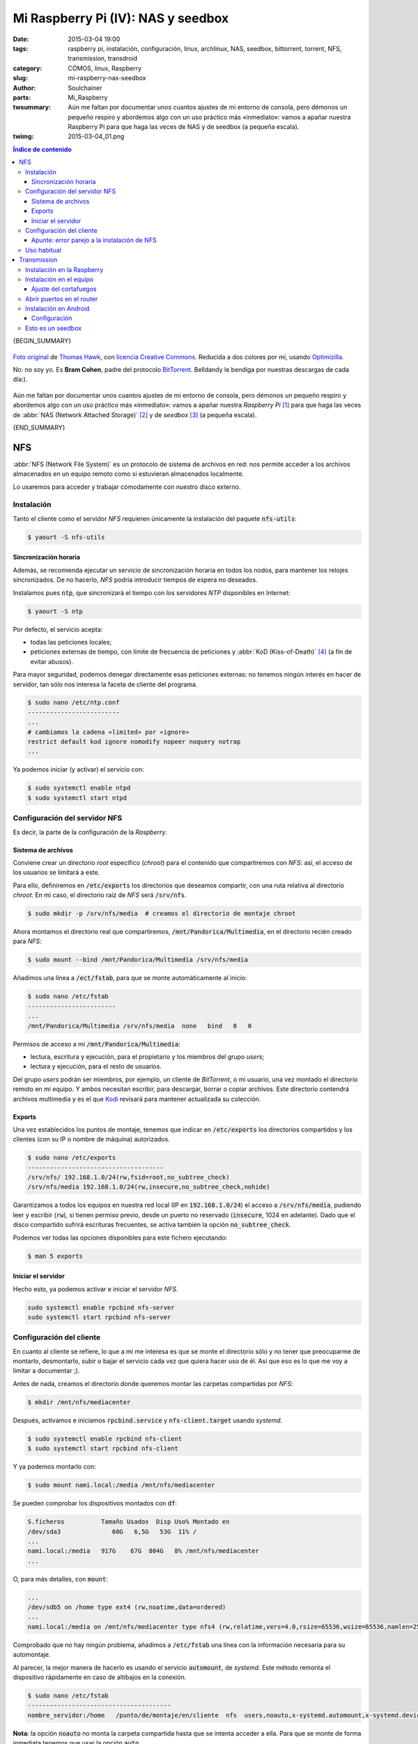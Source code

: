 Mi Raspberry Pi (IV): NAS y seedbox
###################################
:date: 2015-03-04 19:00
:tags: raspberry pi, instalación, configuración, linux, archlinux, NAS,
       seedbox, bittorrent, torrent, NFS, transmission, transdroid
:category: CÓMOS, linux, Raspberry
:slug: mi-raspberry-nas-seedbox
:author: Soulchainer
:parts: Mi_Raspberry
:twsummary: Aún me faltan por documentar unos cuantos ajustes de mi entorno de
            consola, pero démonos un pequeño respiro y abordemos algo con un
            uso práctico más «inmediato»: vamos a apañar nuestra Raspberry Pi
            para que haga las veces de NAS y de seedbox (a pequeña escala).
:twimg: 2015-03-04_01.png


.. contents:: **Índice de contenido**
..

{BEGIN_SUMMARY}

.. figure:: {filename}/images/2015/03/2015-03-04_01.png
    :alt: Bram Cohen, creador del protocolo BitTorrent.
    :target: https://flic.kr/p/62pmaf
    :align: center

    `Foto original`_ de `Thomas Hawk`_, con `licencia Creative Commons`_.
    Reducida a dos colores por mí, usando `Optimizilla`_.

    No: no soy yo. Es **Bram Cohen**, padre del protocolo `BitTorrent`_.
    Belldandy le bendiga por nuestras descargas de cada día:).

Aún me faltan por documentar unos cuantos ajustes de mi entorno de consola,
pero démonos un pequeño respiro y abordemos algo con un uso práctico más
«inmediato»: vamos a apañar nuestra *Raspberry Pi* [#]_ para que haga las
veces de :abbr:`NAS (Network Attached Storage)` [#]_ y de *seedbox* [#]_
(a pequeña escala).

{END_SUMMARY}

NFS
===

:abbr:`NFS (Network File System)` es un protocolo de sistema de archivos en
red: nos permite acceder a los archivos almacenados en un equipo remoto como
si estuvieran almacenados localmente.

Lo usaremos para acceder y trabajar cómodamente con nuestro disco externo.

Instalación
-----------

Tanto el cliente como el servidor *NFS* requieren únicamente la instalación
del paquete :code:`nfs-utils`:

.. code-block:: sh

    $ yaourt -S nfs-utils

Sincronización horaria
^^^^^^^^^^^^^^^^^^^^^^

Además, se recomienda ejecutar un servicio de sincronización horaria en todos
los nodos, para mantener los relojes sincronizados. De no hacerlo, *NFS*
podría introducir tiempos de espera no deseados.

Instalamos pues :code:`ntp`, que sincronizará el tiempo con los servidores
*NTP* disponibles en Internet:

.. code-block:: sh

    $ yaourt -S ntp

Por defecto, el servicio acepta:

- todas las peticiones locales;
- peticiones externas de tiempo, con límite de frecuencia de peticiones y :abbr:`KoD (Kiss-of-Death)` [#]_ (a fin de evitar abusos).

Para mayor seguridad, podemos denegar directamente esas peticiones externas:
no tenemos ningún interés en hacer de servidor, tan sólo nos interesa la
faceta de cliente del programa.

.. code-block:: sh

    $ sudo nano /etc/ntp.conf
    -------------------------
    ...
    # cambiamos la cadena «limited» por «ignore»
    restrict default kod ignore nomodify nopeer noquery notrap
    ...

Ya podemos iniciar (y activar) el servicio con:

.. code-block:: sh

    $ sudo systemctl enable ntpd
    $ sudo systemctl start ntpd

Configuración del servidor NFS
------------------------------

Es decir, la parte de la configuración de la *Raspberry*.

Sistema de archivos
^^^^^^^^^^^^^^^^^^^

Conviene crear un directorio *root* específico (*chroot*) para el contenido
que compartiremos con *NFS*: así, el acceso de los usuarios se limitará a este.

Para ello, definiremos en :code:`/etc/exports` los directorios que deseamos
compartir, con una ruta relativa al directorio *chroot*. En mi caso, el
directorio raíz de *NFS* será :code:`/srv/nfs`.

.. code-block:: sh

    $ sudo mkdir -p /srv/nfs/media  # creamos el directorio de montaje chroot

Ahora montamos el directorio real que compartiremos,
:code:`/mnt/Pandorica/Multimedia`, en el directorio recién creado para *NFS*:

.. code-block:: sh

    $ sudo mount --bind /mnt/Pandorica/Multimedia /srv/nfs/media

Añadimos una línea a :code:`/ect/fstab`, para que se monte automáticamente al
inicio:

.. code-block:: sh

    $ sudo nano /etc/fstab
    ------------------------
    ...
    /mnt/Pandorica/Multimedia /srv/nfs/media  none   bind   0   0

Permisos de acceso a mi :code:`/mnt/Pandorica/Multimedia`:

- lectura, escritura y ejecución, para el propietario y los miembros del grupo
  *users*;
- lectura y ejecución, para el resto de usuarios.

Del grupo *users* podrán ser miembros, por ejemplo, un cliente de
*BitTorrent*, o mi usuario, una vez montado el directorio remoto en mi equipo.
Y ambos necesitan escribir, para descargar, borrar o copiar archivos. Este
directorio contendrá archivos multimedia y es el que `Kodi`_ revisará para
mantener actualizada su colección.

Exports
^^^^^^^

Una vez establecidos los puntos de montaje, tenemos que indicar en
:code:`/etc/exports` los directorios compartidos y los clientes (con su IP o
nombre de máquina) autorizados.

.. code-block:: sh

    $ sudo nano /etc/exports
    -------------------------------------
    /srv/nfs/ 192.168.1.0/24(rw,fsid=root,no_subtree_check)
    /srv/nfs/media 192.168.1.0/24(rw,insecure,no_subtree_check,nohide)

Garantizamos a todos los equipos en nuestra red local (IP en
:code:`192.168.1.0/24`) el acceso a :code:`/srv/nfs/media`, pudiendo leer y
escribir (:code:`rw`), si tienen permiso previo, desde un puerto no reservado
(:code:`insecure`, 1024 en adelante). Dado que el disco compartido sufrirá
escrituras frecuentes, se activa también la opción :code:`no_subtree_check`.

Podemos ver todas las opciones disponibles para este fichero ejecutando:

.. code-block:: sh

    $ man 5 exports

Iniciar el servidor
^^^^^^^^^^^^^^^^^^^

Hecho esto, ya podemos activar e iniciar el servidor *NFS*.

.. code-block:: sh

    sudo systemctl enable rpcbind nfs-server
    sudo systemctl start rpcbind nfs-server

Configuración del cliente
-------------------------

En cuanto al cliente se refiere, lo que a mí me interesa es que se monte el
directorio sólo y no tener que preocuparme de montarlo, desmontarlo, subir o
bajar el servicio cada vez que quiera hacer uso de él. Así que eso es lo que
me voy a limitar a documentar ;).

Antes de nada, creamos el directorio donde queremos montar las carpetas
compartidas por *NFS*:

.. code-block:: sh

    $ mkdir /mnt/nfs/mediacenter

Después, activamos e iniciamos :code:`rpcbind.service` y
:code:`nfs-client.target` usando *systemd*.

.. code-block:: sh

    $ sudo systemctl enable rpcbind nfs-client
    $ sudo systemctl start rpcbind nfs-client

Y ya podemos montarlo con:

.. code-block:: sh

    $ sudo mount nami.local:/media /mnt/nfs/mediacenter

Se pueden comprobar los dispositivos montados con :code:`df`:

.. code-block:: sh

    S.ficheros          Tamaño Usados  Disp Uso% Montado en
    /dev/sda3              60G   6,5G   53G  11% /
    ...
    nami.local:/media   917G    67G  804G   8% /mnt/nfs/mediacenter
    ...

O, para más detalles, con :code:`mount`:

.. code-block:: sh

    ...
    /dev/sdb5 on /home type ext4 (rw,noatime,data=ordered)
    ...
    nami.local:/media on /mnt/nfs/mediacenter type nfs4 (rw,relatime,vers=4.0,rsize=65536,wsize=65536,namlen=255,hard,proto=tcp,port=0,timeo=600,retrans=2,sec=sys,clientaddr=192.168.1.5,local_lock=none,addr=192.168.1.11)

Comprobado que no hay ningún problema, añadimos a :code:`/etc/fstab` una línea
con la información necesaria para su automontaje.

Al parecer, la mejor manera de hacerlo es usando el servicio
:code:`automount`, de *systemd*. Este método remonta el dispositivo
rápidamente en caso de altibajos en la conexión.

.. code-block:: sh

    $ sudo nano /etc/fstab
    ---------------------------------------
    nombre_servidor:/home   /punto/de/montaje/en/cliente  nfs  users,noauto,x-systemd.automount,x-systemd.device-timeout=10,timeo=14,noatime 0 0

**Nota**: la opción :code:`noauto` no monta la carpeta compartida hasta que se
intenta acceder a ella. Para que se monte de forma inmediata tenemos que usar
la opción :code:`auto`.

Si tenemos problemas con el montaje de las carpetas, por la indisponibilidad
puntual de la red, podemos activar el servicio
:code:`NetworkManager-wait-online`: se asegura de que la *unit*
:code:`network.target` tiene todos los enlaces disponibles antes de intentarlo.

.. code-block:: sh

    $ sudo systemctl enable NetworkManager-wait-online
    $ sudo systemctl start NetworkManager-wait-online

Apunte: error parejo a la instalación de NFS
^^^^^^^^^^^^^^^^^^^^^^^^^^^^^^^^^^^^^^^^^^^^

Una vez instalado *NFS*, sufro un error muy molesto durante la secuencia de
arranque:

.. code-block:: sh

    $ sudo journalctl
    -------------------------------------
    ene 28 22:52:09 serenity kernel: EXT4-fs (sda3): mounted filesystem with ordered data mode. Opts: (null)
    ene 28 22:52:09 serenity systemd[1]: Cannot add dependency job for unit display-manager.service, ignoring: Unit display-manager.service failed to load: No such file or directory.
    ene 28 22:52:09 serenity systemd[1]: Dependency failed for pNFS block layout mapping daemon.
    ene 28 22:52:09 serenity systemd[1]: Job nfs-blkmap.service/start failed with result 'dependency'.
    ene 28 22:52:09 serenity kernel: FS-Cache: Loaded
    ene 28 22:52:09 serenity kernel: EXT4-fs (sda3): re-mounted. Opts: (null)

Un mensaje amarillo que ataca a la vista, ralentiza el arranque y aparece
resaltado en rojo en los registros.

Después de mucho buscar, doy con `un reporte de error sobre este tema`_:
resulta que esto «no es un error» de *systemd* y lo que pasa es que
«falla porque no lo necesitas». ¡Toma castaña!

Pues bien, la «solución» que nos proponen es el *enmascaramiento del servicio*:
se reemplaza el servicio (:code:`/etc/systemd/system/nombreservicio.service`)
con un enlace simbólico a :code:`/dev/null` y así *systemd* no puede
invocarlo. Si sólo lo desactiváramos, aún podría reactivarlo si lo considerara
oportuno.

Procedemos pues a enmascarar el servicio problemático,
:code:`nfs-blkmap.service`:

.. code-block:: sh

    $ sudo systemctl mask nfs-blkmap.service

Si en algún momento necesitamos desenmascararlo, lo haremos con:

.. code-block:: sh

    $ sudo systemctl unmask nfs-blkmap.service

Una vez hecho esto, reiniciamos y comprobamos que, efectivamente, ya no
molesta más este «no error».

Uso habitual
------------

Ya sabéis lo que es una carpeta compartida: podéis acceder a ella como si
estuviera en vuestro equipo.

Puede usarse para el intercambio de archivos, pero para lo que más la uso yo
es para reproducir archivos desde mi equipo. Y no noto diferencia alguna con
respecto a la reproducción de archivos locales.
Va muy bien :). Y eso que mi *Raspberry* está conectada por wifi, ¿eh?

Transmission
============

Vamos a ver ahora como instalar y configurar un cliente de *BitTorrent* en
nuestra *Raspberry*, de forma que lo podamos controlar remotamente desde
nuestro equipo (ordenador o *Android*) y que no sea necesario mantener el PC
encendido sólo por las descargas.

He sopesado diversas alternativas disponibles, y me quedo con `Transmission`_.
Un motivo de mucho peso es que es el cliente que uso a diario y, quieras que
no, eso tira.

.. figure:: {filename}/images/2015/03/2015-03-04_02.png
    :alt: Icono de Transmission, mi cliente bittorrent favorito.
    :target: https://trac.transmissionbt.com/ticket/4088
    :align: center

    Icono oficial de *Transmission*. `Creación original`_ de `Andreas Nilsson`_.

Instalación en la Raspberry
---------------------------

Instalamos el *daemon* ('servicio') de *Transmission* en la *Raspberry*.

.. code-block:: sh

    $ yaourt -S transmission-cli

Este paquete contiene el *daemon* de *Transmission*, así como herramientas de
consola y un cliente web. Nosotros sólo vamos a usar el *daemon*.

Por defecto, *Transmission* crea el usuario *transmission* y ubica su archivo
de configuración en
:code:`/var/lib/transmission/.config/transmission-daemon/settings.json`.

La configuración se genera con la primera ejecución del programa:

.. code-block:: sh

    $ sudo systemctl enable transmission  # y, de paso, que arranque al inicio
    $ sudo systemctl start transmission
    $ sudo systemctl stop transmission

Como se puede apreciar arriba, justo tras iniciar el servicio, lo detengo: es
porque prefiero editar manualmente la configuración (se podría editar a través
de un cliente). La editamos con:

.. code-block:: sh

    $ sudo nano /var/lib/transmission/.config/transmission-daemon/settings.json

En la `wiki de Transmission`_ se puede encontrar la explicación de todas las
opciones de configuración. Yo cambio lo siguiente:

.. code-block:: sh

    ...
    # lista de hosts a bloquear (por seguridad)
    "blocklist-enabled": true,
    "blocklist-url": "http://list.iblocklist.com/?list=bt_level1&fileformat=p2p&archiveformat=gz",
    # desactivo dht
    "dht-enabled": false,
    # establezco el directorio donde se guardarán los archivos descargados
    "download-dir": "/srv/nfs/media/torrents/terminados",
    # establezco que sólo acepte conexiones cifradas
    "encryption": 2,
    # establezco el directorio donde se guardarán los archivos descargándose
    "incomplete-dir": "/srv/nfs/media/torrents/descargando",
    "incomplete-dir-enabled": true,
    # cambio el puerto de conexiones entrantes (hay que configurar en el
    # router un virtual server)
    "peer-port": 51416,
    # activar lista blanca (sólo se pueden conectar las IPs citadas)
    # doy permiso únicamente para mi red local
    "rpc-whitelist": "127.0.0.1,192.168.1.*",
    # limitar velocidad de subida y bajada, en KB/s.
    # puedes probar tu velocidad con, p. ej., http://www.testdevelocidad.es/
    # es importante si vas a ofrecer algún servicio de red en la raspberry
    "speed-limit-down": 1750,
    "speed-limit-down-enabled": true,
    "speed-limit-up": 175,
    "speed-limit-up-enabled": true,
    # máscara de permisos. json sólo acepta números en base 10, por lo que
    # hemos de convertir de octal a decimal. Por defecto se establece a 18,
    # que es 022 (755). Yo establezco 2, que corresponde a 002 (775)
    "umask": 2,
    ...

Tras esto, sólo nos queda crear los directorios de descarga de *torrents* y
darles los permisos adecuados:

.. code-block:: sh

    $ sudo mkdir -p /srv/nfs/media/torrents/descargando /srv/nfs/media/torrents/terminados
    $ sudo chown -R miusuario.transmission /srv/nfs/media/torrents
    $ sudo chmod -R 775 /srv/nfs/media/torrents

Volvemos a lanzar el *daemon* de *Transmission*:

.. code-block:: sh

    $ sudo systemctl start transmission

Y ya hemos terminado la configuración en la *Raspberry*.

Instalación en el equipo
------------------------

El cliente *GTK* de *Transmission* no puede conectarse al *daemon*, por lo que
instalo el cliente *Qt*:

.. code-block:: sh

    $ yaourt -S transmission-qt

.. _mismo puerto de conexiones entrantes que en la Raspberry:

Lanzamos el programa y conectamos con el *daemon* corriendo en la *Raspberry*.

.. figure:: {filename}/images/2015/03/2015-03-04_03.png
    :alt: Capturas mostrando como conectar a una sesión remota de Transmission.
    :align: center

    **Edit → Change Session... → Connect to Remote Session**

    Damos la IP, o nombre de máquina de la *Raspberry* (:code:`nami.local`) si
    `configuramos anteriormente Avahi`_, para conectarnos.

Si revisamos las preferencias de :code:`transmission-qt`, comprobamos que,
en efecto, son las que establecimos en el servicio.
Podemos cambiarlas desde aquí siempre que queramos. Además, es recomendable
pasarnos por la pestaña de privacidad y actualizar la lista negra de IP.

.. figure:: {filename}/images/2015/03/2015-03-04_04.png
    :alt: Captura mostrando el proceso de actualización de la lista negra de
          Transmission.
    :align: center

    **Edit → Preferences → Privacy → Update**

    Tenemos que esperar a que el título del diálogo muestre
    **Update succeeded!** ('Actualización realizada correctamente').

Si se marca **Enable automatic updates**, las próximas actualizaciones se
aplicarán automáticamente.

Hemos de realizar también unos ajustes en el apartado de configuración de red.

.. figure:: {filename}/images/2015/03/2015-03-04_05.png
    :alt: Captura mostrando la configuración de red de Transmission.
    :align: center

    **Network → Use UPnP or NAT-PMP port forwarding from my router**

    Comprobamos, con **Test port**, que el puerto está abierto (Port is
    **open**). En caso contrario, ver `configuración del router`_ más abajo.

Ya podemos iniciar torrents en nuestra *Raspberry* a través de
:code:`transmission-qt` y cerrar el programa sin miedo después, ya que la
descarga se realiza desde la *Raspberry*.

Para poder manejar cómodamente los archivos descargados, agrego a mi usuario
local al grupo :code:`transmission`:

.. code-block:: sh

    $ sudo gpasswd -a mi_usuario transmission

Ajuste del cortafuegos
^^^^^^^^^^^^^^^^^^^^^^

Si aún queremos usar *transmission-qt* para descargar cosillas en el equipo,
es **importante** no fijar el
`mismo puerto de conexiones entrantes que en la Raspberry`_ (5146 en este
caso), ya que `las conexiones a este puerto se dirigirán a la Raspberry`_.
Tenemos que `definir otro puerto para el equipo`_ y permitirle el paso en
nuestro cortafuegos, de tener uno configurado (recomendable).

.. figure:: {filename}/images/2015/03/2015-03-04_06.png
    :alt: Captura mostrando las reglas definidas en gufw (interfaz gráfica de
          cortafuegos), para el cliente Transmission local.
    :align: center

    Reglas definidas en gufw para el cliente *Transmission* local.

Como podemos ver, hemos establecido el puerto 5143 como el puerto de
conexiones bittorrent entrantes para nuestro equipo.
Ya `hablé antes`_ sobre sobre `cómo configurar el cortafuegos`_.

.. _configuración del router:
.. _las conexiones a este puerto se dirigirán a la Raspberry:
.. _definir otro puerto para el equipo:

Abrir puertos en el router
--------------------------

Definimos un par de reglas *Virtual Server* en nuestro *router*, una
para el *daemon* en la *Raspberry* y otra para la sesión local de
*Transmission* en nuestro equipo. Esto es necesario para que el *router* sepa
a qué máquina debe dirigir las peticiones realizadas a cada puerto.

.. figure:: {filename}/images/2015/03/2015-03-04_07.png
    :alt: Captura de la creación de un Virtual Server para el daemon de
          Transmission en la Raspberry.
    :align: center

    Abrimos el puerto 51416 y dirigimos las peticiones a la *Raspberry*,
    indicando su IP.

    El procedimiento para abrir el puerto para el *Transmission* local es
    idéntico, tan sólo hemos de cambiar el nombre del servicio e indicar la IP
    y puerto correspondientes.

.. figure:: {filename}/images/2015/03/2015-03-04_08.png
    :alt: Captura mostrando los puertos abiertos para las instancias de
          Transmission.
    :align: center

    Reglas *Virtual Server* para *Transmission* ya aplicadas.

**NOTA:** este procedimiento puede ser distinto en tu *router*. Si no lo
tienes claro, consulta la documentación.

Instalación en Android
----------------------

Añadir torrents, revisar su estado, pausarlos... suelo hacer todas estas
tareas desde mi *android*.

Para ello, uso la aplicación `Transdroid`_. Yo tengo una versión de *Android*
muy desfasada (2.3.5), pero la última versión compatible con ella
(`Transdroid 2.14`_) funciona estupendamente. Aparte de esto, la mayor ventaja
de *Transdroid* sobre otras alternativas es su complemento para búsquedas,
`Transdroid Torrent Search`_, que se actualiza periódicamente con más sitios
de torrents.

Para la instalación de ambos, basta acceder a los enlaces anteriores desde
nuestro *Android* y descargar el archivo :code:`.apk` correspondiente.

Configuración
^^^^^^^^^^^^^

Su configuración es lo más sencillo que puedas echarte a la cara.

.. figure:: {filename}/images/2015/03/2015-03-04_09.gif
    :alt: Animación GIF con el proceso de instalación básico de Transdroid.
    :align: center

    **Botón menú → Preferencias → Añadir nuevo servidor**.

    Damos un nombre a nuestro servidor, indicamos su tipo (*Transmission*)
    e IP (192.168.1.11 en los ejemplos). En **Preferencias avanzadas**,
    indicamos el puerto *rpc* (9091, en **Número de puerto** y
    **Local port number**), el nombre de nuestra red wifi (*SSID*) y
    desactivamos la autentificación (**Disable authentification**).

Una vez configurada, pulsamos el botón **Atrás** de *Android* hasta volver a
la pantalla principal de la aplicación. Debería avisar entonces de que intenta
conectarse al servidor y, pasados unos instantes, listar los torrents en el
servidor o bien mostrar un mensaje informando de que no hay ningún torrent
activo (similar al que se muestra en el *GIF* anterior, ya que tomé las
capturas con una conexión ya establecida).

Volviendo a las **Preferencias**, conviene **Establecer sitio predeterminado**
en el apartado **Sitios de búsqueda** (sólo disponible si se instaló el
complemento *Transdroid Torrent Search*).

.. figure:: {filename}/images/2015/03/2015-03-04_10.png
    :alt: Pantalla de elección de motor de búsqueda de torrents.
    :align: center

En cada búsqueda se consultará primero el sitio predeterminado, pero después,
desde la pantalla de resultados, se podrá escoger repetirla en otro sitio.

.. figure:: {filename}/images/2015/03/2015-03-04_11.png
    :alt: Pantalla principal de Transdroid, descargando la película de
          animación libre «Big Buck Bunny».
    :align: center

    Pantalla principal de Transdroid, descargando la película libre de
    animación `Big Buck Bunny`_, realizada enteramente con `Blender`_.

Esto es un seedbox
------------------

Y ya tenéis un pequeño *seedbox* instalado.

¿Que ya he dicho esto antes? Ya lo sé.

¿Que por qué lo repito entonces? Pues para dejar claro que el objetivo del
protocolo *BitTorrent* es **compartir** archivos, no sólo *descargar archivos*.
La *Raspberry* consume poquísimo y está enchufada todo el día: no pasa nada si
dejáis los torrents compartiendo varios días ;).

La red no se mantiene sola: son las personas quienes la alimentan.

---------------

**Fuentes:** `Wiki de Arch Linux`_, `Documentación oficial de NTP`_,
`Documentación colaborativa de NTP`_, `Transdroid.org`_.

**Anotaciones:**

.. [#] *Raspberry Pi* es una marca registrada de la `Raspberry Pi Foundation`_. El presente blog no tiene conexión alguna con la `Raspberry Pi Foundation`_.
.. [#] Un :abbr:`NAS (Network Attached Storage)` es un dispositivo dedicado a compartir su capacidad de almacenamiento a través de la red.
.. [#] Un *seedbox* es un servidor privado dedicado a la subida y descarga de archivos, normalmente de redes *P2P* (como *BitTorrent*).
.. [#] :abbr:`KoD (Kiss-of-Death)` es un tipo de paquete especial que el servidor envía al cliente cuando recibe un paquete no permitido (bien porque no está autorizado o bien porque ha excedido su cuota), instándole a cesar de envíar paquetes (en lugar de limitarse a ignorarlo, que es lo que haría sin esta opción) y dejando un aviso al administrador.

.. _BitTorrent: http://es.wikipedia.org/wiki/BitTorrent
.. _Thomas Hawk: https://www.flickr.com/photos/thomashawk/
.. _licencia Creative Commons: https://creativecommons.org/licenses/by-nc/2.0/
.. _Foto original: https://flic.kr/p/62pmaf
.. _Optimizilla: http://optimizilla.com/
.. _Wiki de Arch Linux: https://wiki.archlinux.org/
.. _Raspberry Pi Foundation: http://www.raspberrypi.org/
.. _Documentación oficial de NTP: http://doc.ntp.org/4.1.0/accopt.htm
.. _Documentación colaborativa de NTP: http://support.ntp.org/
.. _Kodi: http://kodi.tv/about/
.. _un reporte de error sobre este tema: https://bugs.archlinux.org/task/41012
.. _Andreas Nilsson: https://wiki.gnome.org/AndreasNilsson
.. _Creación original: https://trac.transmissionbt.com/ticket/4088
.. _Transmission: https://www.transmissionbt.com/
.. _wiki de Transmission: https://trac.transmissionbt.com/wiki/EditConfigFiles
.. _Transdroid: https://github.com/erickok/transdroid/releases
.. _Transdroid 2.14: https://github.com/erickok/transdroid/releases/tag/v2.1.4
.. _Transdroid Torrent Search: https://github.com/erickok/transdroid-search/releases
.. _configuramos anteriormente Avahi: http://soulchainer.github.io/posts/2015/02/05/mi-raspberry-configuracion-local/#resolucion-de-nombres-en-la-red-local-con-zeroconf
.. _hablé antes:
.. _cómo configurar el cortafuegos: http://soulchainer.github.io/posts/2014/01/29/antergos-tutorial-parte2/#configurar-el-cortafuegos-ufw
.. _Big Buck Bunny: https://peach.blender.org/
.. _Blender: http://www.blender.org/
.. _Transdroid.org: http://www.transdroid.org/

